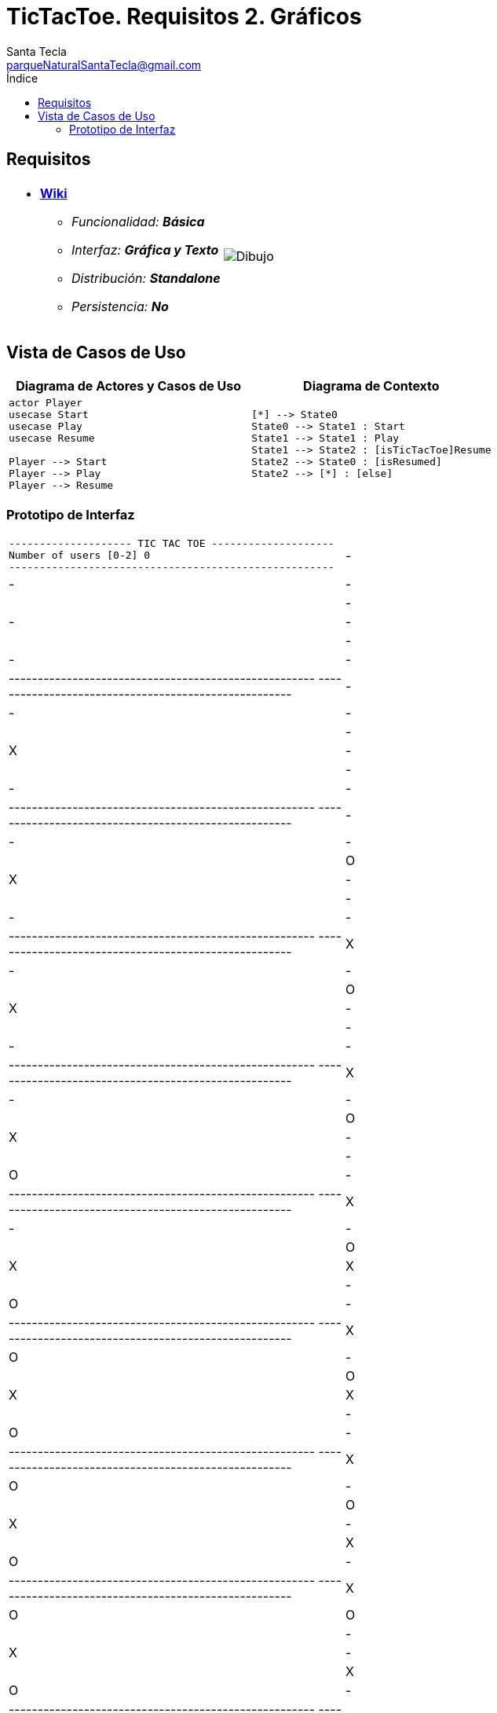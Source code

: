 = TicTacToe. Requisitos 2. *Gráficos*
Santa Tecla <parqueNaturalSantaTecla@gmail.com>
:toc-title: Índice
:toc: left

:idprefix:
:idseparator: -
:imagesdir: images

== Requisitos

[cols="50,50"]
|===

a|
- link:https://en.wikipedia.org/wiki/Tic-tac-toe[*Wiki*]
* _Funcionalidad: **Básica**_
* _Interfaz: **Gráfica y Texto**_
* _Distribución: **Standalone**_
* _Persistencia: **No**_

a|

image::Dibujo.jpg[]

|===

== Vista de Casos de Uso

[cols="50,50" options="header"]
|===

a| Diagrama de Actores y Casos de Uso
a| Diagrama de Contexto

a|
[plantuml,diagramaActoresCasosUso,svg]
....

actor Player
usecase Start
usecase Play
usecase Resume

Player --> Start
Player --> Play
Player --> Resume

....

a|
[plantuml,diagramaContexto,svg]
....

[*] --> State0
State0 --> State1 : Start
State1 --> State1 : Play
State1 --> State2 : [isTicTacToe]Resume
State2 --> State0 : [isResumed]
State2 --> [*] : [else]
....

|===

=== Prototipo de Interfaz

[cols="50,50"]
|===

a|
....
-------------------- TIC TAC TOE --------------------
Number of users [0-2] 0
-----------------------------------------------------
| - | - | - | 
| - | - | - | 
| - | - | - | 
-----------------------------------------------------
-----------------------------------------------------
| - | - | - |
| - | X | - |
| - | - | - | 
-----------------------------------------------------
-----------------------------------------------------
| - | - | - |
| O | X | - |
| - | - | - |
-----------------------------------------------------
-----------------------------------------------------
| X | - | - |
| O | X | - |
| - | - | - |
-----------------------------------------------------
-----------------------------------------------------
| X | - | - | 
| O | X | - |
| - | O | - |
-----------------------------------------------------
-----------------------------------------------------
| X | - | - |
| O | X | X |
| - | O | - |
-----------------------------------------------------
-----------------------------------------------------
| X | O | - |
| O | X | X |
| - | O | - |
-----------------------------------------------------
-----------------------------------------------------
| X | O | - |
| O | X | - | 
| X | O | - |
-----------------------------------------------------
-----------------------------------------------------
| X | O | O |
| - | X | - | 
| X | O | - |
-----------------------------------------------------
-----------------------------------------------------
| - | O | O |
| - | X | X |
| X | O | - |
-----------------------------------------------------
-----------------------------------------------------
| - | O | - |
| O | X | X |
| X | O | - |
-----------------------------------------------------
-----------------------------------------------------
| X | O | - |
| O | X | - |
| X | O | - |
-----------------------------------------------------
-----------------------------------------------------
| X | O | - |
| - | X | - | 
| X | O | O |
-----------------------------------------------------
-----------------------------------------------------
| X | O | X |
| - | X | - |
| - | O | O |
-----------------------------------------------------
-----------------------------------------------------
| X | O | X |
| O | X | - |
| - | O | - | 
-----------------------------------------------------
-----------------------------------------------------
| X | O | X |
| O | - | X |
| - | O | - |
-----------------------------------------------------
-----------------------------------------------------
| X | O | X |
| - | - | X |
| - | O | O | 
-----------------------------------------------------
-----------------------------------------------------
| - | O | X |
| - | X | X |
| - | O | O |
-----------------------------------------------------
-----------------------------------------------------
| - | - | X |
| O | X | X |
| - | O | O |
-----------------------------------------------------
-----------------------------------------------------
| X | - | X |
| O | X | - |
| - | O | O | 
-----------------------------------------------------
-----------------------------------------------------
| X | O | X |
| O | X | - |
| - | - | O |
-----------------------------------------------------
-----------------------------------------------------
| X | O | - |
| O | X | - |
| - | X | O |
-----------------------------------------------------
-----------------------------------------------------
| X | O | - |
| - | X | O |
| - | X | O |
-----------------------------------------------------
-----------------------------------------------------
| - | O | - |
| - | X | O |
| X | X | O |
-----------------------------------------------------
-----------------------------------------------------
| O | O | - |
| - | X | O |
| X | X | - |
-----------------------------------------------------
-----------------------------------------------------
| O | O | X |
| - | X | O |
| X | - | - |
-----------------------------------------------------
-----------------------------------------------------
| O | O | X |
| - | X | - |
| X | O | - |
-----------------------------------------------------
-----------------------------------------------------
| O | O | X |
| - | X | X |
| - | O | - |
-----------------------------------------------------
-----------------------------------------------------
| O | - | X |
| - | X | X |
| - | O | O |
-----------------------------------------------------
-----------------------------------------------------
| O | - | - | 
| - | X | X |
| X | O | O |
-----------------------------------------------------
-----------------------------------------------------
| - | - | - |
| O | X | X |
| X | O | O | 
-----------------------------------------------------
-----------------------------------------------------
| - | X | - |
| O | X | X |
| - | O | O |
-----------------------------------------------------
-----------------------------------------------------
| O | X | - |
| - | X | X |
| - | O | O |
-----------------------------------------------------
-----------------------------------------------------
| O | X | - |
| - | - | X |
| X | O | O |
-----------------------------------------------------
-----------------------------------------------------
| O | X | - |
| O | - | X | 
| X | O | - |
-----------------------------------------------------
-----------------------------------------------------
| O | X | - |
| O | - | X |
| - | O | X |
-----------------------------------------------------
-----------------------------------------------------
| O | X | O |
| - | - | X |
| - | O | X | 
-----------------------------------------------------
-----------------------------------------------------
| O | X | O |
| - | - | - |
| X | O | X |
-----------------------------------------------------
-----------------------------------------------------
| O | X | - |
| - | - | O |
| X | O | X |
-----------------------------------------------------
-----------------------------------------------------
| O | X | - |
| - | X | O |
| X | O | - |
-----------------------------------------------------
-----------------------------------------------------
| O | X | O |
| - | X | - |
| X | O | - |
-----------------------------------------------------
-----------------------------------------------------
| O | X | O |
| - | X | - | 
| - | O | X |
-----------------------------------------------------
-----------------------------------------------------
| - | X | O |
| - | X | O |
| - | O | X |
-----------------------------------------------------
-----------------------------------------------------
| X | - | O |
| - | X | O |
| - | O | X |
-----------------------------------------------------
X Player: You win!!! :-)
....

a|
....
-------------------- TIC TAC TOE --------------------
Number of users [0-2] 1
-----------------------------------------------------
| - | - | - | 
| - | - | - | 
| - | - | - | 
-----------------------------------------------------
Enter a coordinate to put a token:
Row: 1
Column: 1
-----------------------------------------------------
| X | - | - |
| - | - | - |
| - | - | - | 
-----------------------------------------------------
-----------------------------------------------------
| X | - | - |
| - | - | - |
| - | O | - |
-----------------------------------------------------
Enter a coordinate to put a token:
Row: 1
Column: 3
-----------------------------------------------------
| X | - | X |
| - | - | - |
| - | O | - |
-----------------------------------------------------
-----------------------------------------------------
| X | - | X |
| - | - | O |
| - | O | - |
-----------------------------------------------------
Enter a coordinate to put a token:
Row: 1
Column: 2
-----------------------------------------------------
| X | X | X |
| - | - | O |
| - | O | - |
-----------------------------------------------------
X Player: You win!!! :-)
....

|===

